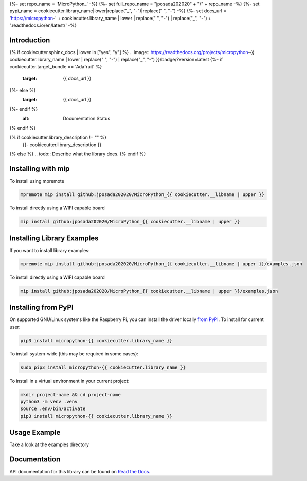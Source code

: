 {%- set repo_name = 'MicroPython_' -%}
{%- set full_repo_name = "jposada202020" + "/" + repo_name -%}
{%- set pypi_name = cookiecutter.library_name|lower|replace("_", "-")|replace(" ", "-") -%}
{%- set docs_url = 'https://micropython-' + cookiecutter.library_name | lower | replace(" ", "-") | replace("_", "-") + '.readthedocs.io/en/latest/' -%}

Introduction
============

{% if cookiecutter.sphinx_docs | lower in ["yes", "y"] %}
.. image:: https://readthedocs.org/projects/micropython-{{ cookiecutter.library_name | lower | replace(" ", "-") | replace("_", "-") }}/badge/?version=latest
{%- if cookiecutter.target_bundle == 'Adafruit' %}
    :target: {{ docs_url }}
{%- else %}
    :target: {{ docs_url }}
{%- endif %}
    :alt: Documentation Status
{% endif %}

.. image:: https://img.shields.io/pypi/v/micropython-{{ pypi_name }}.svg
    :alt: latest version on PyPI
    :target: https://pypi.python.org/pypi/micropython-{{ pypi_name }}

.. image:: https://static.pepy.tech/personalized-badge/micropython-{{ pypi_name }}?period=total&units=international_system&left_color=grey&right_color=blue&left_text=Pypi%20Downloads
    :alt: Total PyPI downloads
    :target: https://pepy.tech/project/micropython-{{ pypi_name }}

.. image:: https://img.shields.io/badge/code%20style-black-000000.svg
    :target: https://github.com/psf/black
    :alt: Code Style: Black

{% if cookiecutter.library_description != "" %}
    {{- cookiecutter.library_description }}
{% else %}
.. todo:: Describe what the library does.
{% endif %}

Installing with mip
====================
To install using mpremote

.. code-block:: shell

    mpremote mip install github:jposada202020/MicroPython_{{ cookiecutter.__libname | upper }}

To install directly using a WIFI capable board

.. code-block:: shell

    mip install github:jposada202020/MicroPython_{{ cookiecutter.__libname | upper }}


Installing Library Examples
============================

If you want to install library examples:

.. code-block:: shell

    mpremote mip install github:jposada202020/MicroPython_{{ cookiecutter.__libname | upper }}/examples.json

To install directly using a WIFI capable board

.. code-block:: shell

    mip install github:jposada202020/MicroPython_{{ cookiecutter.__libname | upper }}/examples.json


Installing from PyPI
=====================

On supported GNU/Linux systems like the Raspberry Pi, you can install the driver locally `from
PyPI <https://pypi.org/project/micropython-{{ cookiecutter.library_name }}/>`_.
To install for current user:

.. code-block:: shell

    pip3 install micropython-{{ cookiecutter.library_name }}

To install system-wide (this may be required in some cases):

.. code-block:: shell

    sudo pip3 install micropython-{{ cookiecutter.library_name }}

To install in a virtual environment in your current project:

.. code-block:: shell

    mkdir project-name && cd project-name
    python3 -m venv .venv
    source .env/bin/activate
    pip3 install micropython-{{ cookiecutter.library_name }}


Usage Example
=============

Take a look at the examples directory

Documentation
=============
API documentation for this library can be found on `Read the Docs <{{ docs_url }}>`_.


